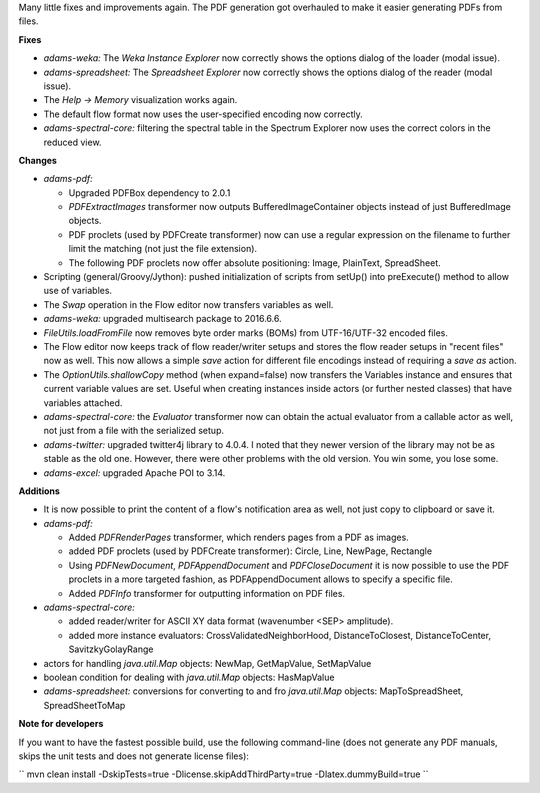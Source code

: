 .. title: Updates 2016/06/17
.. slug: updates-2016-06-17
.. date: 2016-06-17 15:07:07 UTC+13:00
.. tags: updates
.. category: 
.. link: 
.. description: 
.. type: text
.. author: FracPete

Many little fixes and improvements again. The PDF generation got overhauled to make
it easier generating PDFs from files.


**Fixes**

* *adams-weka:* The *Weka Instance Explorer* now correctly shows the options
  dialog of the loader (modal issue).
* *adams-spreadsheet:* The *Spreadsheet Explorer* now correctly shows the options
  dialog of the reader (modal issue).
* The *Help -> Memory* visualization works again.
* The default flow format now uses the user-specified encoding now correctly.
* *adams-spectral-core:* filtering the spectral table in the Spectrum Explorer now
  uses the correct colors in the reduced view.


**Changes**

* *adams-pdf:* 

  * Upgraded PDFBox dependency to 2.0.1
  * *PDFExtractImages* transformer now outputs BufferedImageContainer objects 
    instead of just BufferedImage objects.
  * PDF proclets (used by PDFCreate transformer) now can use a regular expression
    on the filename to further limit the matching (not just the file extension).
  * The following PDF proclets now offer absolute positioning: 
    Image, PlainText, SpreadSheet.

* Scripting (general/Groovy/Jython): pushed initialization of scripts from setUp() 
  into preExecute() method to allow use of variables.
* The *Swap* operation in the Flow editor now transfers variables as well.
* *adams-weka:* upgraded multisearch package to 2016.6.6.
* *FileUtils.loadFromFile* now removes byte order marks (BOMs) from UTF-16/UTF-32 
  encoded files.
* The Flow editor now keeps track of flow reader/writer setups and stores the flow 
  reader setups in "recent files" now as well. This now allows a simple  *save* 
  action for different file encodings instead of requiring a *save as* action.
* The *OptionUtils.shallowCopy* method (when expand=false) now transfers the 
  Variables instance and ensures that current variable values are set. Useful
  when creating instances inside actors (or further nested classes) that have
  variables attached.
* *adams-spectral-core:* the *Evaluator* transformer now can obtain the actual
  evaluator from a callable actor as well, not just from a file with the
  serialized setup.
* *adams-twitter:* upgraded twitter4j library to 4.0.4. I noted that they newer
  version of the library may not be as stable as the old one. However, there
  were other problems with the old version. You win some, you lose some.
* *adams-excel:* upgraded Apache POI to 3.14.


**Additions**

* It is now possible to print the content of a flow's notification area as well, not
  just copy to clipboard or save it.
* *adams-pdf:*

  * Added *PDFRenderPages* transformer, which renders pages from a PDF as images.
  * added PDF proclets (used by PDFCreate transformer): Circle, Line, NewPage, Rectangle
  * Using *PDFNewDocument*, *PDFAppendDocument* and *PDFCloseDocument* it is now possible
    to use the PDF proclets in a more targeted fashion, as PDFAppendDocument allows
    to specify a specific file.
  * Added *PDFInfo* transformer for outputting information on PDF files.

* *adams-spectral-core:* 

  * added reader/writer for ASCII XY data format (wavenumber <SEP> amplitude).
  * added more instance evaluators: CrossValidatedNeighborHood, DistanceToClosest, 
    DistanceToCenter, SavitzkyGolayRange

* actors for handling *java.util.Map* objects: NewMap, GetMapValue, SetMapValue
* boolean condition for dealing with *java.util.Map* objects: HasMapValue
* *adams-spreadsheet:* conversions for converting to and fro *java.util.Map*
  objects: MapToSpreadSheet, SpreadSheetToMap


**Note for developers**

If you want to have the fastest possible build, use the following command-line (does not generate any PDF manuals, skips the unit tests and does not generate license files):

``
mvn clean install -DskipTests=true -Dlicense.skipAddThirdParty=true -Dlatex.dummyBuild=true
``

